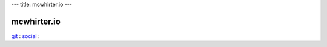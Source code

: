 ---
title: mcwhirter.io
---

.. image:: images/mcwhirter.io.png

============
mcwhirter.io
============

git_ :
social_ :

.. _git: https://git.mcwhirter.io
.. _social: https://social.mcwhirter.io
